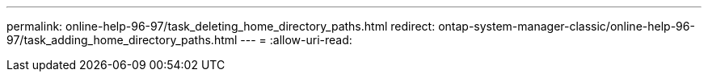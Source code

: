 ---
permalink: online-help-96-97/task_deleting_home_directory_paths.html 
redirect: ontap-system-manager-classic/online-help-96-97/task_adding_home_directory_paths.html 
---
= 
:allow-uri-read: 


